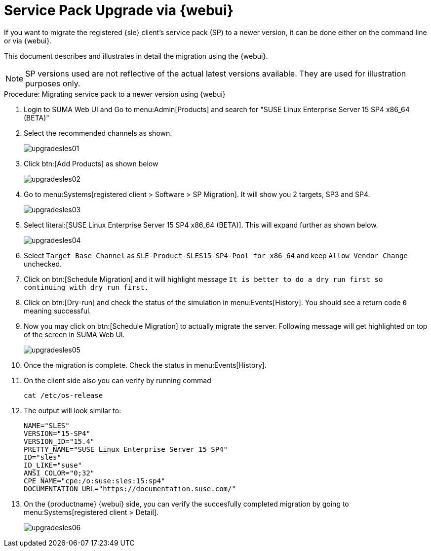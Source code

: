 [[workflow-sp-upgrade-via-webui]]
= Service Pack Upgrade via {webui}



If you want to migrate the registered {sle} client's service pack (SP) to a newer version, it can be done either on the command line or via {webui}.

This document describes and illustrates in detail the migration using the {webui}.

[NOTE]
====
SP versions used are not reflective of the actual latest versions available.
They are used for illustration purposes only.
====


.Procedure: Migrating service pack to a newer version using {webui}
[role=procedure]


. Login to SUMA Web UI and Go to menu:Admin[Products] and search for "SUSE Linux Enterprise Server 15 SP4 x86_64 (BETA)"
. Select the recommended channels as shown.
+
image::upgradesles01.png[scaledwidth=80%]
. Click btn:[Add Products] as shown below
+
image::upgradesles02.png[scaledwidth=80%]
. Go to menu:Systems[registered client > Software > SP Migration]. It will show you 2 targets, SP3 and SP4. 
+
image::upgradesles03.png[scaledwidth=80%]
. Select literal:[SUSE Linux Enterprise Server 15 SP4 x86_64 (BETA)]. This will expand further as shown below.
+
image::upgradesles04.png[scaledwidth=80%]
. Select [literal]``Target Base Channel`` as [literal]``SLE-Product-SLES15-SP4-Pool for x86_64`` and keep [literal]``Allow Vendor Change`` unchecked.
. Click on btn:[Schedule Migration] and it will highlight message [literal]``It is better to do a dry run first so continuing with dry run first.``
. Click on btn:[Dry-run] and check the status of the simulation in menu:Events[History]. You should see a return code [literal]``0`` meaning successful.
. Now you may click on btn:[Schedule Migration] to actually migrate the server. Following message will get highlighted on top of the screen in SUMA Web UI.
+
image::upgradesles05.png[scaledwidth=80%]
. Once the migration is complete. Check the status in menu:Events[History].
. On the client side also you can verify by running commad
+
----
cat /etc/os-release
----
. The output will look similar to:
+
----
NAME="SLES"
VERSION="15-SP4"
VERSION_ID="15.4"
PRETTY_NAME="SUSE Linux Enterprise Server 15 SP4"
ID="sles"
ID_LIKE="suse"
ANSI_COLOR="0;32"
CPE_NAME="cpe:/o:suse:sles:15:sp4"
DOCUMENTATION_URL="https://documentation.suse.com/"
----
. On the {productname} {webui} side, you can verify the succesfully completed migration by going to menu:Systems[registered client > Detail].
+
image::upgradesles06.png[scaledwidth=80%]
